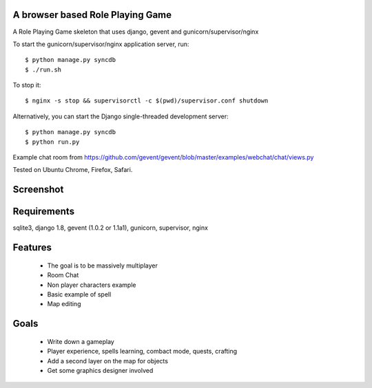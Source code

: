 A browser based Role Playing Game
=================================

A Role Playing Game skeleton that uses django, gevent and gunicorn/supervisor/nginx

To start the gunicorn/supervisor/nginx application server, run::

    $ python manage.py syncdb
    $ ./run.sh

To stop it::

    $ nginx -s stop && supervisorctl -c $(pwd)/supervisor.conf shutdown

Alternatively, you can start the Django single-threaded development server::

    $ python manage.py syncdb
    $ python run.py

Example chat room from https://github.com/gevent/gevent/blob/master/examples/webchat/chat/views.py

Tested on Ubuntu Chrome, Firefox, Safari.

Screenshot
==========

.. image:: http://batiste.dosimple.ch/django-rpg-screenshot.png


Requirements
============

sqlite3, django 1.8, gevent (1.0.2 or 1.1a1), gunicorn, supervisor, nginx

Features
========

    * The goal is to be massively multiplayer
    * Room Chat
    * Non player characters example
    * Basic example of spell
    * Map editing

Goals
=====

    * Write down a gameplay
    * Player experience, spells learning, combact mode, quests, crafting
    * Add a second layer on the map for objects
    * Get some graphics designer involved
